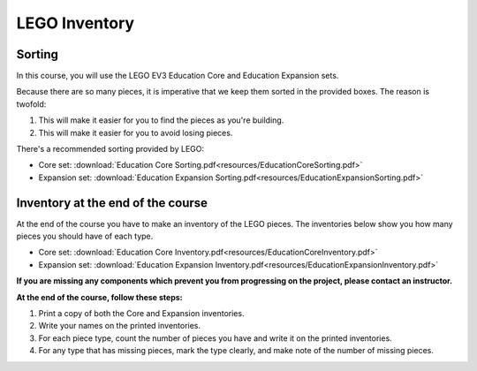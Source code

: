 LEGO Inventory
==========================================

Sorting
------------

In this course, you will use the LEGO EV3 Education Core and Education Expansion sets.

Because there are so many pieces, it is imperative that we keep them sorted in the provided boxes. The reason is twofold:

#. This will make it easier for you to find the pieces as you're building.
#. This will make it easier for you to avoid losing pieces.

There's a recommended sorting provided by LEGO:

* Core set: :download:`Education Core Sorting.pdf<resources/EducationCoreSorting.pdf>`
* Expansion set: :download:`Education Expansion Sorting.pdf<resources/EducationExpansionSorting.pdf>`



Inventory at the end of the course
----------------------------------

At the end of the course you have to make an inventory of the LEGO pieces. The inventories below show you how many pieces you should have of each type.

* Core set: :download:`Education Core Inventory.pdf<resources/EducationCoreInventory.pdf>`
* Expansion set: :download:`Education Expansion Inventory.pdf<resources/EducationExpansionInventory.pdf>`

**If you are missing any components which prevent you from progressing on the project, please contact an instructor.**

**At the end of the course, follow these steps:**

#. Print a copy of both the Core and Expansion inventories.
#. Write your names on the printed inventories.
#. For each piece type, count the number of pieces you have and write it on the printed inventories.
#. For any type that has missing pieces, mark the type clearly, and make note of the number of missing pieces.